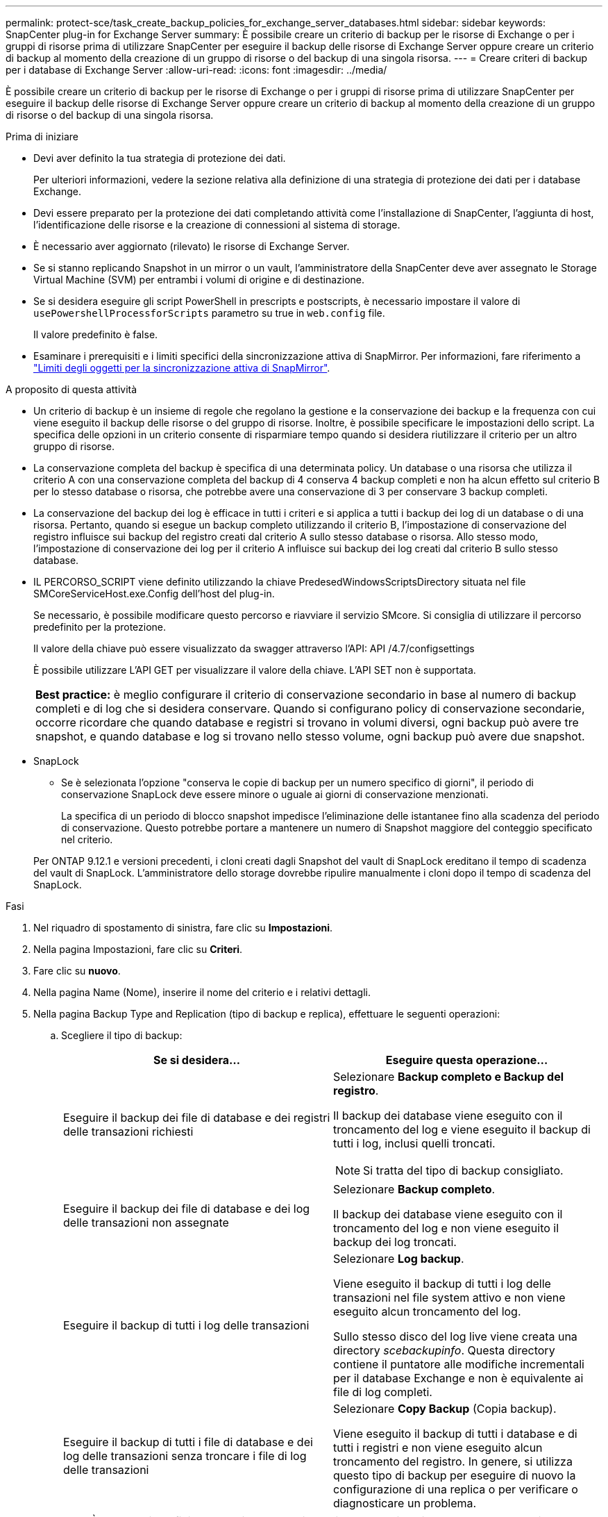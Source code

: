 ---
permalink: protect-sce/task_create_backup_policies_for_exchange_server_databases.html 
sidebar: sidebar 
keywords: SnapCenter plug-in for Exchange Server 
summary: È possibile creare un criterio di backup per le risorse di Exchange o per i gruppi di risorse prima di utilizzare SnapCenter per eseguire il backup delle risorse di Exchange Server oppure creare un criterio di backup al momento della creazione di un gruppo di risorse o del backup di una singola risorsa. 
---
= Creare criteri di backup per i database di Exchange Server
:allow-uri-read: 
:icons: font
:imagesdir: ../media/


[role="lead"]
È possibile creare un criterio di backup per le risorse di Exchange o per i gruppi di risorse prima di utilizzare SnapCenter per eseguire il backup delle risorse di Exchange Server oppure creare un criterio di backup al momento della creazione di un gruppo di risorse o del backup di una singola risorsa.

.Prima di iniziare
* Devi aver definito la tua strategia di protezione dei dati.
+
Per ulteriori informazioni, vedere la sezione relativa alla definizione di una strategia di protezione dei dati per i database Exchange.

* Devi essere preparato per la protezione dei dati completando attività come l'installazione di SnapCenter, l'aggiunta di host, l'identificazione delle risorse e la creazione di connessioni al sistema di storage.
* È necessario aver aggiornato (rilevato) le risorse di Exchange Server.
* Se si stanno replicando Snapshot in un mirror o un vault, l'amministratore della SnapCenter deve aver assegnato le Storage Virtual Machine (SVM) per entrambi i volumi di origine e di destinazione.
* Se si desidera eseguire gli script PowerShell in prescripts e postscripts, è necessario impostare il valore di `usePowershellProcessforScripts` parametro su true in `web.config` file.
+
Il valore predefinito è false.

* Esaminare i prerequisiti e i limiti specifici della sincronizzazione attiva di SnapMirror. Per informazioni, fare riferimento a https://docs.netapp.com/us-en/ontap/smbc/considerations-limits.html#volumes["Limiti degli oggetti per la sincronizzazione attiva di SnapMirror"].


.A proposito di questa attività
* Un criterio di backup è un insieme di regole che regolano la gestione e la conservazione dei backup e la frequenza con cui viene eseguito il backup delle risorse o del gruppo di risorse. Inoltre, è possibile specificare le impostazioni dello script. La specifica delle opzioni in un criterio consente di risparmiare tempo quando si desidera riutilizzare il criterio per un altro gruppo di risorse.
* La conservazione completa del backup è specifica di una determinata policy. Un database o una risorsa che utilizza il criterio A con una conservazione completa del backup di 4 conserva 4 backup completi e non ha alcun effetto sul criterio B per lo stesso database o risorsa, che potrebbe avere una conservazione di 3 per conservare 3 backup completi.
* La conservazione del backup dei log è efficace in tutti i criteri e si applica a tutti i backup dei log di un database o di una risorsa. Pertanto, quando si esegue un backup completo utilizzando il criterio B, l'impostazione di conservazione del registro influisce sui backup del registro creati dal criterio A sullo stesso database o risorsa. Allo stesso modo, l'impostazione di conservazione dei log per il criterio A influisce sui backup dei log creati dal criterio B sullo stesso database.
* IL PERCORSO_SCRIPT viene definito utilizzando la chiave PredesedWindowsScriptsDirectory situata nel file SMCoreServiceHost.exe.Config dell'host del plug-in.
+
Se necessario, è possibile modificare questo percorso e riavviare il servizio SMcore. Si consiglia di utilizzare il percorso predefinito per la protezione.

+
Il valore della chiave può essere visualizzato da swagger attraverso l'API: API /4.7/configsettings

+
È possibile utilizzare L'API GET per visualizzare il valore della chiave. L'API SET non è supportata.

+
|===


| *Best practice:* è meglio configurare il criterio di conservazione secondario in base al numero di backup completi e di log che si desidera conservare. Quando si configurano policy di conservazione secondarie, occorre ricordare che quando database e registri si trovano in volumi diversi, ogni backup può avere tre snapshot, e quando database e log si trovano nello stesso volume, ogni backup può avere due snapshot. 
|===
* SnapLock
+
** Se è selezionata l'opzione "conserva le copie di backup per un numero specifico di giorni", il periodo di conservazione SnapLock deve essere minore o uguale ai giorni di conservazione menzionati.
+
La specifica di un periodo di blocco snapshot impedisce l'eliminazione delle istantanee fino alla scadenza del periodo di conservazione.  Questo potrebbe portare a mantenere un numero di Snapshot maggiore del conteggio specificato nel criterio.

+
Per ONTAP 9.12.1 e versioni precedenti, i cloni creati dagli Snapshot del vault di SnapLock ereditano il tempo di scadenza del vault di SnapLock. L'amministratore dello storage dovrebbe ripulire manualmente i cloni dopo il tempo di scadenza del SnapLock.





.Fasi
. Nel riquadro di spostamento di sinistra, fare clic su *Impostazioni*.
. Nella pagina Impostazioni, fare clic su *Criteri*.
. Fare clic su *nuovo*.
. Nella pagina Name (Nome), inserire il nome del criterio e i relativi dettagli.
. Nella pagina Backup Type and Replication (tipo di backup e replica), effettuare le seguenti operazioni:
+
.. Scegliere il tipo di backup:
+
|===
| Se si desidera... | Eseguire questa operazione... 


 a| 
Eseguire il backup dei file di database e dei registri delle transazioni richiesti
 a| 
Selezionare *Backup completo e Backup del registro*.

Il backup dei database viene eseguito con il troncamento del log e viene eseguito il backup di tutti i log, inclusi quelli troncati.


NOTE: Si tratta del tipo di backup consigliato.



 a| 
Eseguire il backup dei file di database e dei log delle transazioni non assegnate
 a| 
Selezionare *Backup completo*.

Il backup dei database viene eseguito con il troncamento del log e non viene eseguito il backup dei log troncati.



 a| 
Eseguire il backup di tutti i log delle transazioni
 a| 
Selezionare *Log backup*.

Viene eseguito il backup di tutti i log delle transazioni nel file system attivo e non viene eseguito alcun troncamento del log.

Sullo stesso disco del log live viene creata una directory _scebackupinfo_. Questa directory contiene il puntatore alle modifiche incrementali per il database Exchange e non è equivalente ai file di log completi.



 a| 
Eseguire il backup di tutti i file di database e dei log delle transazioni senza troncare i file di log delle transazioni
 a| 
Selezionare *Copy Backup* (Copia backup).

Viene eseguito il backup di tutti i database e di tutti i registri e non viene eseguito alcun troncamento del registro. In genere, si utilizza questo tipo di backup per eseguire di nuovo la configurazione di una replica o per verificare o diagnosticare un problema.

|===
+

NOTE: È necessario definire lo spazio necessario per i backup dei log in base alla conservazione completa del backup e non in base alla conservazione up-to-the-minute (UTM).

+

NOTE: Creare policy di vault separate per log e database quando si gestiscono volumi Exchange (LUN) e impostare il mantenimento (conservazione) del criterio di log sul doppio del numero per ciascuna etichetta del criterio di database, utilizzando le stesse etichette. Per ulteriori informazioni, vedere https://kb.netapp.com/Advice_and_Troubleshooting/Data_Protection_and_Security/SnapCenter/SnapCenter_for_Exchange_Backups_only_keep_half_the_Snapshots_on_the_Vault_destination_log_volume["I backup di SnapCenter per Exchange conservano solo la metà delle istantanee sul volume di log di destinazione del vault"^]

.. Nella sezione Database Availability Group Settings (Impostazioni gruppo disponibilità database), selezionare un'azione:
+
|===
| Per questo campo... | Eseguire questa operazione... 


 a| 
Eseguire il backup delle copie attive
 a| 
Selezionare questa opzione per eseguire il backup solo delle copie attive del database selezionato.

Per i DAG (Database Availability Group), questa opzione esegue il backup solo delle copie attive di tutti i database nel DAG.

Non viene eseguito il backup delle copie passive.



 a| 
Copie di backup sui server da selezionare al momento della creazione del processo di backup
 a| 
Selezionare questa opzione per eseguire il backup delle copie dei database sui server selezionati, sia attive che passive.

Per i DAG, questa opzione consente di eseguire il backup delle copie attive e passive di tutti i database sui server selezionati.

|===
+

NOTE: Nelle configurazioni del cluster, i backup vengono conservati in ciascun nodo del cluster in base alle impostazioni di conservazione impostate nel criterio. Se il nodo proprietario del cluster cambia, i backup del nodo proprietario precedente verranno conservati. La conservazione è applicabile solo a livello di nodo.

.. Nella sezione Schedule frequency (frequenza pianificazione), selezionare uno o più tipi di frequenza: *On demand*, *Hourly*, *Daily*, *Weekly* e *Monthly*.
+

NOTE: È possibile specificare la pianificazione (data di inizio, data di fine) per le operazioni di backup durante la creazione di un gruppo di risorse. Ciò consente di creare gruppi di risorse che condividono la stessa policy e frequenza di backup, ma consente di assegnare diverse pianificazioni di backup a ciascun criterio.

+

NOTE: Se sono previste le 2:00, la programmazione non verrà attivata durante l'ora legale (DST).

.. Selezionare l'etichetta criterio.
+

NOTE: È possibile assegnare etichette SnapMirror agli snapshot primari per la replica remota, consentendo agli snapshot primari di trasferire l'operazione di replica degli snapshot da SnapCenter ai sistemi secondari ONTAP .  Questa operazione può essere eseguita senza abilitare l'opzione SnapMirror o SnapVault nella pagina dei criteri.

.. Nella sezione Seleziona opzioni di replica secondaria, selezionare una o entrambe le seguenti opzioni di replica secondaria:
+
|===
| Per questo campo... | Eseguire questa operazione... 


 a| 
Update SnapMirror dopo la creazione di una snapshot locale
 a| 
Selezionare questa opzione per conservare le copie mirror dei set di backup su un altro volume (SnapMirror).

Durante la replica secondaria, il tempo di scadenza del SnapLock carica il tempo di scadenza del SnapLock primario.

Questa opzione deve essere abilitata per la sincronizzazione attiva di SnapMirror.


IMPORTANT: Non è possibile utilizzare la policy solo primaria se la sincronizzazione attiva SnapMirror è configurata per i volumi Exchange ONTAP. SnapCenter non permette questo. È necessario attivare l'opzione "speculare".

Fare clic sul pulsante *Aggiorna* nella pagina topologia per aggiornare il tempo di scadenza SnapLock secondario e primario recuperato da ONTAP.

Vedere link:../protect-sce/task_view_exchange_backups_in_the_topology_page.html["Visualizzare i backup di Exchange nella pagina topologia"].



 a| 
Aggiornare SnapVault dopo aver creato un'istantanea locale
 a| 
Selezionare questa opzione per eseguire la replica del backup disk-to-disk.



 a| 
Numero tentativi di errore
 a| 
Immettere il numero di tentativi di replica che devono verificarsi prima dell'arresto del processo.

|===
+

NOTE: È necessario configurare il criterio di conservazione SnapMirror in ONTAP per lo storage secondario, in modo da evitare di raggiungere il limite massimo di Snapshot sullo storage secondario.



. Nella pagina di conservazione, configurare le impostazioni di conservazione.
+
Le opzioni visualizzate dipendono dal tipo di backup e dal tipo di frequenza precedentemente selezionati.

+

NOTE: Il valore di mantenimento massimo è 1018. I backup non avranno esito positivo se la conservazione viene impostata su un valore superiore a quello supportato dalla versione di ONTAP sottostante.

+

IMPORTANT: Se si intende attivare la replica SnapVault, è necessario impostare il numero di conservazione su 2 o superiore. Se si imposta il conteggio della conservazione su 1, l'operazione di conservazione potrebbe non riuscire perché il primo Snapshot è il Snapshot di riferimento per la relazione SnapVault fino a quando una snapshot più recente non viene replicata nella destinazione.

+
.. Nella sezione Impostazioni conservazione backup registro, selezionare una delle seguenti opzioni:
+
|===
| Se si desidera... | Eseguire questa operazione... 


 a| 
Conserva solo un numero specifico di backup del log
 a| 
Selezionare *numero di backup completi per i quali vengono conservati i registri* e specificare il numero di backup completi per i quali si desidera eseguire un ripristino up-to-the-minute.

La conservazione UTM (up-to-the-minute) si applica al backup del registro creato tramite backup completo o del registro. Ad esempio, se le impostazioni di conservazione UTM sono configurate per conservare i backup dei log degli ultimi 5 backup completi, i backup dei log degli ultimi 5 backup completi vengono conservati.

Le cartelle di log create come parte dei backup completi e dei log vengono automaticamente eliminate come parte di UTM. Non è possibile eliminare manualmente le cartelle di log. Ad esempio, se l'impostazione di conservazione Full (completa) o Full (completa) e Log Backup (Backup registro) è impostata su 1 mese e UTM Retention (conservazione UTM) è impostata su 10 giorni, la cartella di registro creata come parte di questi backup verrà eliminata come da UTM. Di conseguenza, saranno presenti solo cartelle di log di 10 giorni e tutti gli altri backup saranno contrassegnati per il ripristino point-in-time.

È possibile impostare il valore di conservazione UTM su 0, se non si desidera eseguire un ripristino up-to-the-minute. In questo modo si attiva l'operazione di ripristino point-in-time.

*Procedura consigliata:* è consigliabile che l'impostazione sia uguale all'impostazione per Total Snapshots (backup completi) nella sezione Impostazioni di conservazione del backup completo. In questo modo, i file di registro vengono conservati per ogni backup completo.



 a| 
Conservare le copie di backup per un numero specifico di giorni
 a| 
Selezionare l'opzione *Mantieni backup registro per ultimo* e specificare il numero di giorni in cui conservare le copie di backup del registro.

I backup del registro vengono conservati fino al numero di giorni di backup completi.



 a| 
Periodo di blocco delle istantanee
 a| 
Selezionare *periodo blocco copia istantanea*, quindi giorni, mesi o anni.

Il periodo di conservazione di SnapLock deve essere inferiore a 100 anni.

|===
+
Se è stato selezionato *Log backup* come tipo di backup, i backup dei log vengono conservati come parte delle impostazioni di conservazione aggiornate al minuto per i backup completi.

.. Nella sezione Full backup retention settings (Impostazioni di conservazione backup complete), selezionare una delle seguenti opzioni per i backup on-demand, quindi selezionarne una per i backup completi:
+
|===
| Per questo campo... | Eseguire questa operazione... 


 a| 
Conserva solo un numero specifico di snapshot
 a| 
Se si desidera specificare il numero di backup completi da conservare, selezionare l'opzione *Total Snapshot Copies to Keep* (copie snapshot totali da conservare) e specificare il numero di snapshot (backup completi) da conservare.

Se il numero di backup completi supera il numero specificato, i backup completi che superano il numero specificato vengono eliminati, con le copie meno recenti eliminate per prime.



 a| 
Conserva backup completi per un numero specifico di giorni
 a| 
Selezionare l'opzione *Mantieni copie snapshot per* e specificare il numero di giorni in cui conservare le istantanee (backup completi).



 a| 
Periodo di blocco dell'istantanea primaria
 a| 
Selezionare *periodo blocco copia istantanea primaria*, quindi giorni, mesi o anni.

Il periodo di conservazione di SnapLock deve essere inferiore a 100 anni.



 a| 
Periodo di blocco dell'istantanea secondaria
 a| 
Selezionare *periodo blocco copia istantanea secondaria*, quindi giorni, mesi o anni.

|===
+
Se si dispone di un database con solo backup di log e nessun backup completo su un host in una configurazione DAG, i backup di log vengono conservati nei seguenti modi:

+
*** Per impostazione predefinita, SnapCenter trova il backup completo più vecchio per questo database in tutti gli altri host del DAG ed elimina tutti i backup del registro su questo host che sono stati eseguiti prima del backup completo.
*** È possibile eseguire l'override del comportamento di conservazione predefinito di un database su un host in un DAG con solo backup di log aggiungendo la chiave *MaxLogBackupOnlyCountWithoutFullBackup* nel file _C: File di programma/NetApp/SnapCenter WebApp/web.config_.
+
 <add key="MaxLogBackupOnlyCountWithoutFullBackup" value="10">
+
Nell'esempio, il valore 10 significa che si mantengono fino a 10 backup del log sull'host.





. Nella pagina script, immettere il percorso e gli argomenti del prespt o del postscript che devono essere eseguiti rispettivamente prima o dopo l'operazione di backup.
+
** Gli argomenti di backup prescrittivi includono "` database`" e "`` ServerInstance".
** Gli argomenti di backup PostScript includono "` database`", "` ServerInstance`", "` BackupName`", "` LogDirectory`" e "`` LogSnapshot".
+
È possibile eseguire uno script per aggiornare i trap SNMP, automatizzare gli avvisi, inviare i registri e così via.

+

NOTE: Il percorso prescripts o postscripts non deve includere dischi o condivisioni. Il percorso deve essere relativo al PERCORSO_SCRIPT.



. Esaminare il riepilogo, quindi fare clic su *fine*.

